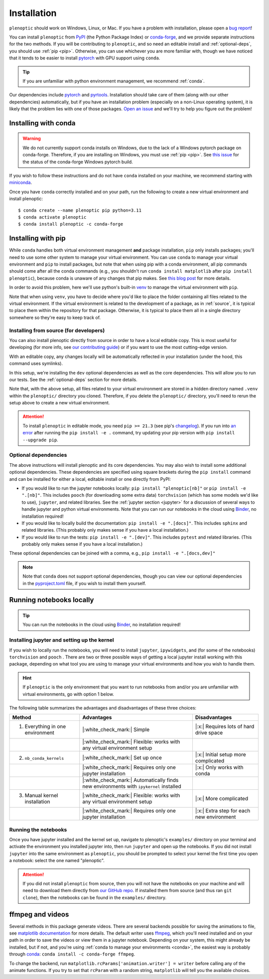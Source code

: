 .. _install:

Installation
************

``plenoptic`` should work on Windows, Linux, or Mac. If you have a problem with installation, please open a `bug report <https://github.com/plenoptic-org/plenoptic/issues/new?assignees=&labels=&projects=&template=bug_report.md&title=>`_!

You can install ``plenoptic`` from `PyPI <https://pypi.org/project/plenoptic/>`_  (the Python Package Index) or `conda-forge <https://anaconda.org/conda-forge/plenoptic>`_, and we provide separate instructions for the two methods. If you will be contributing to ``plenoptic``, and so need an editable install and :ref:`optional-deps`, you should use :ref:`pip <pip>`. Otherwise, you can use whichever you are more familiar with, though we have noticed that it tends to be easier to install `pytorch <https://pytorch.org/>`_ with GPU support using ``conda``.

.. tip::
   If you are unfamiliar with python environment management, we recommend :ref:`conda`.

Our dependencies include `pytorch <https://pytorch.org/>`_ and `pyrtools <https://pyrtools.readthedocs.io/en/latest/>`_. Installation should take care of them (along with our other dependencies) automatically, but if you have an installation problem (especially on a non-Linux operating system), it is likely that the problem lies with one of those packages. `Open an issue <https://github.com/plenoptic-org/plenoptic/issues/new?assignees=&labels=&projects=&template=bug_report.md&title=>`_ and we'll try to help you figure out the problem!

.. _conda:

Installing with conda
---------------------

.. warning::

   We do not currently support conda installs on Windows, due to the lack of a Windows pytorch package on conda-forge. Therefore, if you are installing on Windows, you must use :ref:`pip <pip>`. See `this issue <https://github.com/conda-forge/pytorch-cpu-feedstock/issues/32>`__ for the status of the conda-forge Windows pytorch build.

If you wish to follow these instructions and do not have ``conda`` installed on your machine, we recommend starting with `miniconda <https://docs.conda.io/en/latest/miniconda.html>`_.

Once you have ``conda`` correctly installed and on your path, run the following to create a new virtual environment and install plenoptic::

$ conda create --name plenoptic pip python=3.11
$ conda activate plenoptic
$ conda install plenoptic -c conda-forge

.. _pip:

Installing with pip
-------------------

While ``conda`` handles both virtual environment management **and** package installation, ``pip`` only installs packages; you'll need to use some other system to manage your virtual environment. You can use ``conda`` to manage your virtual environment and ``pip`` to install packages, but note that when using pip with a conda environment, all pip commands should come after all the conda commands (e.g., you shouldn't run ``conda install matplotlib`` after ``pip install plenoptic``), because conda is unaware of any changes that pip makes. See `this blog post <https://www.anaconda.com/blog/using-pip-in-a-conda-environment>`_ for more details.

In order to avoid this problem, here we'll use python's built-in `venv <https://docs.python.org/3/library/venv.html>`_ to manage the virtual environment with ``pip``.

.. tab:: Linux / MacOS

   .. code-block:: shell

      # create the environment
      $ python -m venv path/to/environments/plenoptic-venv
      # activate the environment
      $ source path/to/environment/plenoptic-venv/bin/activate
      $ pip install plenoptic

.. tab:: Windows

   .. code-block:: powershell

      # create the environment
      $ python -m venv path\to\environments\plenoptic-venv
      # activate the environment
      $ path\to\environment\plenoptic-venv\Scripts\activate
      $ pip install plenoptic

Note that when using ``venv``, you have to decide where you'd like to place the folder containing all files related to the virtual environment. If the virtual environment is related to the development of a package, as in :ref:`source`, it is typical to place them within the repository for that package. Otherwise, it is typical to place them all in a single directory somewhere so they're easy to keep track of.

.. _source:

Installing from source (for developers)
^^^^^^^^^^^^^^^^^^^^^^^^^^^^^^^^^^^^^^^

You can also install plenoptic directly from source in order to have a local editable copy. This is most useful for developing (for more info, see `our contributing guide <https://github.com/plenoptic-org/plenoptic/blob/main/CONTRIBUTING.md>`_) or if you want to use the most cutting-edge version.

.. tab:: Linux / MacOS

   .. code-block:: shell

      $ git clone https://github.com/plenoptic-org/plenoptic.git
      $ cd plenoptic
      # create the environment
      $ python -m venv .venv
      # activate the environment
      $ source .venv/bin/activate
      # install in editable mode with `-e` or, equivalently, `--editable`
      $ pip install -e ".[dev]"

.. tab:: Windows

   .. code-block:: powershell

      $ git clone https://github.com/plenoptic-org/plenoptic.git
      $ cd plenoptic
      # create the environment
      $ python -m venv .venv
      # activate the environment
      $ .venv\Scripts\activate
      # install in editable mode with `-e` or, equivalently, `--editable`
      $ pip install -e ".[dev]"

With an editable copy, any changes locally will be automatically reflected in your installation (under the hood, this command uses symlinks).

In this setup, we're installing the ``dev`` optional dependencies as well as the core dependencies. This will allow you to run our tests. See the :ref:`optional-deps` section for more details.

Note that, with the above setup, all files related to your virtual environment are stored in a hidden directory named ``.venv`` within the ``plenoptic/`` directory you cloned. Therefore, if you delete the ``plenoptic/`` directory, you'll need to rerun the setup above to create a new virtual environment.

.. attention:: To install ``plenoptic`` in editable mode, you need ``pip >= 21.3`` (see pip's `changelog <https://pip.pypa.io/en/stable/news/#id286>`_). If you run into `an error <https://github.com/plenoptic-org/plenoptic/issues/227>`_ after running the ``pip install -e .`` command, try updating your pip version with ``pip install --upgrade pip``.

.. _optional-deps:

Optional dependencies
^^^^^^^^^^^^^^^^^^^^^

The above instructions will install plenoptic and its core dependencies. You may also wish to install some additional optional dependencies. These dependencies are specified using square brackets during the ``pip install`` command and can be installed for either a local, editable install or one directly from PyPI:

* If you would like to run the jupyter notebooks locally: ``pip install "plenoptic[nb]"`` or ``pip install -e ".[nb]"``. This includes ``pooch`` (for downloading some extra data) ``torchvision`` (which has some models we'd like to use), ``jupyter``, and related libraries. See the :ref:`jupyter section <jupyter>` for a discussion of several ways to handle jupyter and python virtual environments. Note that you can run our notebooks in the cloud using `Binder <https://mybinder.org/v2/gh/plenoptic-org/plenoptic/1.0.1?filepath=examples>`_, no installation required!
* If you would like to locally build the documentation: ``pip install -e ".[docs]"``. This includes ``sphinx`` and related libraries. (This probably only makes sense if you have a local installation.)
* If you would like to run the tests: ``pip install -e ".[dev]"``. This includes ``pytest`` and related libraries. (This probably only makes sense if you have a local installation.)

These optional dependencies can be joined with a comma, e.g., ``pip install -e ".[docs,dev]"``

.. note:: Note that ``conda`` does not support optional dependencies, though you can view our optional dependencies in the `pyproject.toml <https://github.com/plenoptic-org/plenoptic/blob/main/pyproject.toml#L35>`_ file, if you wish to install them yourself.

.. _jupyter:

Running notebooks locally
-------------------------

.. tip:: You can run the notebooks in the cloud using `Binder <https://mybinder.org/v2/gh/plenoptic-org/plenoptic/1.1.0?filepath=examples>`_, no installation required!

Installing jupyter and setting up the kernel
^^^^^^^^^^^^^^^^^^^^^^^^^^^^^^^^^^^^^^^^^^^^

If you wish to locally run the notebooks, you will need to install ``jupyter``,
``ipywidgets``, and (for some of the notebooks) ``torchvision`` and ``pooch`` .
There are two or three possible ways of getting a local jupyter install working with
this package, depending on what tool you are using to manage your virtual
environments and how you wish to handle them.

.. hint:: If ``plenoptic`` is the only environment that you want to run notebooks from and/or you are unfamiliar with virtual environments, go with option 1 below.

.. tab:: conda

   1. Install jupyter in the same environment as ``plenoptic``. This is the easiest
      but, if you have multiple virtual environments and want to use Jupyter
      notebooks in each of them, it will take up a lot of space.

      .. code-block:: shell

         $ conda activate plenoptic
         $ conda install -c conda-forge jupyterlab ipywidgets torchvision pooch

      With this setup, when you have another virtual environment that you wish to run jupyter notebooks from, you must reinstall jupyter into that separate virtual environment, which is wasteful.

   2. Install jupyter in your ``base`` environment and use `nb_conda_kernels
      <https://github.com/Anaconda-Platform/nb_conda_kernels>`_ to automatically
      manage kernels in all your conda environments. This is a bit more
      complicated, but means you only have one installation of jupyter lab on your
      machine:

      .. code-block:: shell

         # activate your 'base' environment, the default one created by conda/miniconda
         $ conda activate base
         # install jupyter lab and nb_conda_kernels in your base environment
         $ conda install -c conda-forge jupyterlab ipywidgets
         $ conda install nb_conda_kernels
         # install ipykernel, torchvision, and pooch in the plenoptic environment
         $ conda install -n plenoptic ipykernel torchvision pooch

      With this setup, you have a single jupyter install that can run kernels from any of your conda environments. All you have to do is install ``ipykernel`` (and restart jupyter) and you should see the new kernel!

      .. attention:: This method only works with conda environments.

   3. Install jupyter in your ``base`` environment and manually install the kernel in your ``plenoptic`` virtual environment. This requires only a single jupyter install and is the most general solution (it will work with conda or any other way of managing virtual environments), but requires you to be a bit more comfortable with handling environments.

      .. code-block:: shell

         # activate your 'base' environment, the default one created by conda/miniconda
         $ conda activate base
         # install jupyter lab in your base environment
         $ conda install -c conda-forge jupyterlab ipywidgets
         # install ipykernel and torchvision in the plenoptic environment
         $ conda install -n plenoptic ipykernel torchvision pooch
         $ conda activate plenoptic
         $ python -m ipykernel install --prefix=/path/to/jupyter/env --name 'plenoptic'

      ``/path/to/jupyter/env`` is the path to your base conda environment, and depends on the options set during your initial installation. It's probably something like ``~/conda`` or ``~/miniconda``. See the `ipython docs <https://ipython.readthedocs.io/en/stable/install/kernel_install.html>`_ for more details.

      With this setup, similar to option 2, you have a single jupyter install that can run kernels from any virtual environment. The main difference is that it can run kernels from *any* virtual environment (not just conda!) and have fewer packages installed in your ``base`` environment, but that you have to run an additional line after installing ``ipykernel``  into the environment (``python -m ipykernel install ...``).

.. tab:: pip and venv

   1. Install jupyter in the same environment as ``plenoptic``. This is the easiest but, if you have multiple virtual environments and want to use Jupyter notebooks in each of them, it will take up a lot of space.

      .. tab:: Linux / MacOS

         .. tab:: plenoptic installed from source

            .. code-block:: shell

               $ cd path/to/plenoptic
               $ source .venv/bin/activate
               $ pip install -e ".[nb]"

         .. tab:: plenoptic installed from PyPI

            .. code-block:: shell

               $ source path/to/environments/plenoptic-venv/bin/activate
               $ pip install "plenoptic[nb]"

      .. tab:: Windows

         .. tab:: plenoptic installed from source

            .. code-block:: powershell

               $ cd path\to\plenoptic
               $ .venv\Scripts\activate
               $ pip install -e ".[nb]"

         .. tab:: plenoptic installed from PyPI

            .. code-block:: powershell

               $ path\to\environments\plenoptic-venv\Scripts\activate
               $ pip install "plenoptic[nb]"

      With this setup, when you have another virtual environment that you wish to run jupyter notebooks from, you must reinstall jupyter into that separate virtual environment, which is wasteful.

   2. Install jupyter in one environment and manually install the kernel in your ``plenoptic`` virtual environment. This requires only a single jupyter install and is the most general solution (it will work with conda or any other way of managing virtual environments), but requires you to be a bit more comfortable with handling environments.

      .. tab:: Linux / MacOS

         .. tab:: plenoptic installed from source

            .. code-block:: shell

               $ source path/to/jupyter-env/bin/activate
               $ pip install jupyterlab ipywidgets
               $ cd path/to/plenoptic
               $ source .venv/bin/activate
               $ pip install ipykernel torchvision pooch
               $ python -m ipykernel install --prefix=path/to/environments/jupyter-env/ --name 'plenoptic'

         .. tab:: plenoptic installed from PyPI

            .. code-block:: shell

               $ source path/to/environments/jupyter-env/bin/activate
               $ pip install jupyterlab ipywidgets
               $ source path/to/environments/plenoptic-venv/bin/activate
               $ pip install ipykernel torchvision pooch
               $ python -m ipykernel install --prefix=path/to/environments/jupyter-env/ --name 'plenoptic'

      .. tab:: Windows

         .. tab:: plenoptic installed from source

            .. code-block:: powershell

               $ path\to\environments\jupyter-venv\Scripts\activate
               $ pip install jupyterlab ipywidgets
               $ cd path\to\plenoptic
               $ .venv\Scripts\activate
               $ pip install ipykernel torchvision pooch
               $ python -m ipykernel install --prefix=path\to\environments\jupyter-venv\ --name 'plenoptic'

         .. tab:: plenoptic installed from PyPI

            .. code-block:: shell

               $ path\to\environments\jupyter-venv\Scripts\activate
               $ pip install jupyterlab ipywidgets
               $ path\to\environments\plenoptic-venv\Scripts\activate
               $ pip install ipykernel torchvision pooch
               $ python -m ipykernel install --prefix=\path\to\environments\jupyter-env\ --name 'plenoptic'

      See the `ipython docs <https://ipython.readthedocs.io/en/stable/install/kernel_install.html>`_ for more details on this process.

      With this setup, you have a single jupyter install that can run kernels from any virtual environment. It can run kernels from *any* virtual environment, but that you have to run an additional line after installing ``ipykernel``  into the environment (``python -m ipykernel install ...``).

The following table summarizes the advantages and disadvantages of these three choices:

.. list-table::
   :header-rows: 1

   *  - Method
      -  Advantages
      -  Disadvantages
   *  - 1. Everything in one environment
      - |:white_check_mark:| Simple
      - |:x:| Requires lots of hard drive space
   *  -
      - |:white_check_mark:| Flexible: works with any virtual environment setup
      -
   *  - 2. ``nb_conda_kernels``
      - |:white_check_mark:| Set up once
      - |:x:| Initial setup more complicated
   *  -
      - |:white_check_mark:| Requires only one jupyter installation
      - |:x:| Only works with conda
   *  -
      - |:white_check_mark:| Automatically finds new environments with ``ipykernel`` installed
      -
   *  - 3. Manual kernel installation
      - |:white_check_mark:| Flexible: works with any virtual environment setup
      - |:x:| More complicated
   *  -
      - |:white_check_mark:| Requires only one jupyter installation
      - |:x:| Extra step for each new environment


Running the notebooks
^^^^^^^^^^^^^^^^^^^^^^^^^^^^^^^^^^^^^^^^^^^^

Once you have jupyter installed and the kernel set up, navigate to plenoptic's ``examples/`` directory on your terminal and activate the environment you installed jupyter into, then run ``jupyter`` and open up the notebooks. If you did not install ``jupyter`` into the same environment as ``plenoptic``, you should be prompted to select your kernel the first time you open a notebook: select the one named "plenoptic".

.. attention:: If you did not install ``plenoptic`` from source, then you will not have the notebooks on your machine and will need to download them directly from `our GitHub repo <https://github.com/plenoptic-org/plenoptic/tree/main/examples>`_. If installed them from source (and thus ran ``git clone``), then the notebooks can be found in the ``examples/`` directory.

ffmpeg and videos
-----------------

Several methods in this package generate videos. There are several backends possible for saving the animations to file, see `matplotlib documentation <https://matplotlib.org/stable/api/animation_api.html#writer-classes>`_ for more details. The default writer uses `ffmpeg <https://ffmpeg.org/download.html>`_, which you'll need installed and on your path in order to save the videos or view them in a jupyter notebook. Depending on your system, this might already be installed, but if not, and you're using :ref:`conda to manage your environments <conda>`, the easiest way is probably through `conda <https://anaconda.org/conda-forge/ffmpeg>`__: ``conda install -c conda-forge ffmpeg``.

To change the backend, run ``matplotlib.rcParams['animation.writer'] = writer``
before calling any of the animate functions. If you try to set that ``rcParam``
with a random string, ``matplotlib`` will tell you the available choices.
